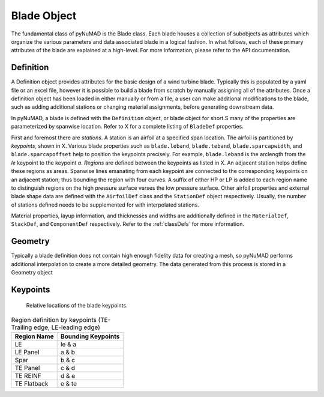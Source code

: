 .. _bladedefinition:

Blade Object
=================

The fundamental class of pyNuMAD is the Blade class.
Each blade houses a collection of subobjects as attributes 
which organize the various parameters and data associated blade
in a logical fashion. In what follows, each of these primary
attributes of the blade are explained at a high-level. For
more information, please refer to the API documentation.


Definition
------------

A Definition object provides attributes for the basic design
of a wind turbine blade. Typically this is populated by
a yaml file or an excel file, however it is possible to build a blade
from scratch by manually assigning all of the attributes.
Once a definition object has been loaded in either manually or from
a file, a user can make additional modifications to the blade, such as
adding additional stations or changing material assignments, before
generating downstream data.

In pyNuMAD, a blade is defined with the ``Definition`` object, or blade
object for short.S
many of the properties are parameterized by spanwise location. Refer to
X for a complete listing of ``BladeDef`` properties.

First and foremost there are *stations*. A station is an airfoil at a
specified span location. The airfoil is partitioned by *keypoints*,
shown in X. Various blade properties such as ``blade.leband``,
``blade.teband``, ``blade.sparcapwidth``, and ``blade.sparcapoffset`` help to
position the keypoints precisely. For example, ``blade.leband`` is the
arclength from the *le* keypoint to the keypoint *a*. *Regions* are
defined between the keypoints as listed in X. An adjacent
station helps define these regions as areas. Spanwise lines emanating
from each keypoint are connected to the corresponding keypoints on an
adjacent station; thus bounding the region with four curves. A suffix of
either HP or LP is added to each region name to distinguish regions on
the high pressure surface verses the low pressure surface. Other airfoil
properties and external blade shape data are defined with the ``AirfoilDef``
class and the ``StationDef`` object respectively.
Usually, the number of stations defined needs to be supplemented for
with interpolated stations.

Material properties, layup information, and thicknesses and widths are
additionally defined in the ``MaterialDef``, ``StackDef``, and ``ComponentDef`` respectively.
Refer to the :ref:`classDefs` for more information.

Geometry
--------

Typically a blade definition does not contain
high enough fidelity data for creating a mesh, so
pyNuMAD performs additional interpolation to
create a more detailed geometry. The data generated
from this process is stored in a Geometry object

Keypoints
----------

.. TODO

.. _bladeKeyPoints:
.. figure:: /_static/images/bladeKeyPoints.png
   :width: 6.5in
   :height: 2.23056in

   Relative locations of the blade keypoints.
   
   
.. _defineRegions:
.. table:: Region definition by keypoints (TE-Trailing edge, LE-leading edge)

    +----------------------------------+-----------------------------------+
    | Region Name                      | Bounding Keypoints                |
    +==================================+===================================+
    | LE                               | le & a                            |
    +----------------------------------+-----------------------------------+
    | LE Panel                         | a & b                             |
    +----------------------------------+-----------------------------------+
    | Spar                             | b & c                             |
    +----------------------------------+-----------------------------------+
    | TE Panel                         | c & d                             |
    +----------------------------------+-----------------------------------+
    | TE REINF                         | d & e                             |
    +----------------------------------+-----------------------------------+
    | TE Flatback                      | e & te                            |
    +----------------------------------+-----------------------------------+
